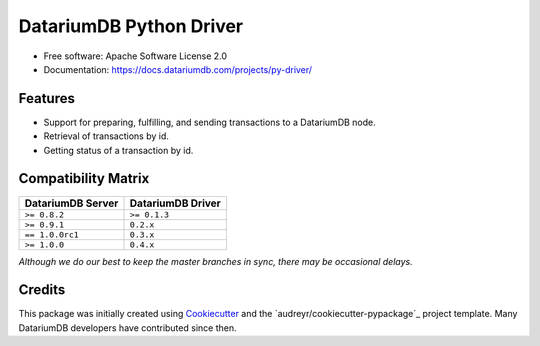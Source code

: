DatariumDB Python Driver
========================


.. image:: https://img.shields.io/pypi/v/datariumdb-driver.svg
        :target: https://pypi.python.org/pypi/datariumdb-driver

.. image:: https://img.shields.io/travis/datariumdb/datariumdb-driver/master.svg
        :target: https://travis-ci.org/datariumdb/datariumdb-driver

.. image:: https://img.shields.io/codecov/c/github/datariumdb/datariumdb-driver/master.svg
    :target: https://codecov.io/github/datariumdb/datariumdb-driver?branch=master

.. image:: https://readthedocs.org/projects/datariumdb-python-driver/badge/?version=latest
        :target: http://datariumdb.readthedocs.io/projects/py-driver/en/latest/?badge=latest
        :alt: Documentation Status

.. image:: https://pyup.io/repos/github/datariumdb/datariumdb-driver/shield.svg
     :target: https://pyup.io/repos/github/datariumdb/datariumdb-driver/
     :alt: Updates


* Free software: Apache Software License 2.0
* Documentation: https://docs.datariumdb.com/projects/py-driver/


Features
--------

* Support for preparing, fulfilling, and sending transactions to a DatariumDB
  node.
* Retrieval of transactions by id.
* Getting status of a transaction by id.


Compatibility Matrix
--------------------

+-----------------------+---------------------------+
| **DatariumDB Server** | **DatariumDB Driver**     |
+=======================+===========================+
| ``>= 0.8.2``          | ``>= 0.1.3``              |
+-----------------------+---------------------------+
| ``>= 0.9.1``          | ``0.2.x``                 |
+-----------------------+---------------------------+
| ``== 1.0.0rc1``       | ``0.3.x``                 |
+-----------------------+---------------------------+
| ``>= 1.0.0``          | ``0.4.x``                 |
+-----------------------+---------------------------+

`Although we do our best to keep the master branches in sync, there may be
occasional delays.`


Credits
-------

This package was initially created using Cookiecutter_ and the `audreyr/cookiecutter-pypackage`_ project template. Many DatariumDB developers have contributed since then.

.. _Cookiecutter: https://github.com/audreyr/cookiecutter
.. _Networking and Cryptography library: https://nacl.cr.yp.to/
